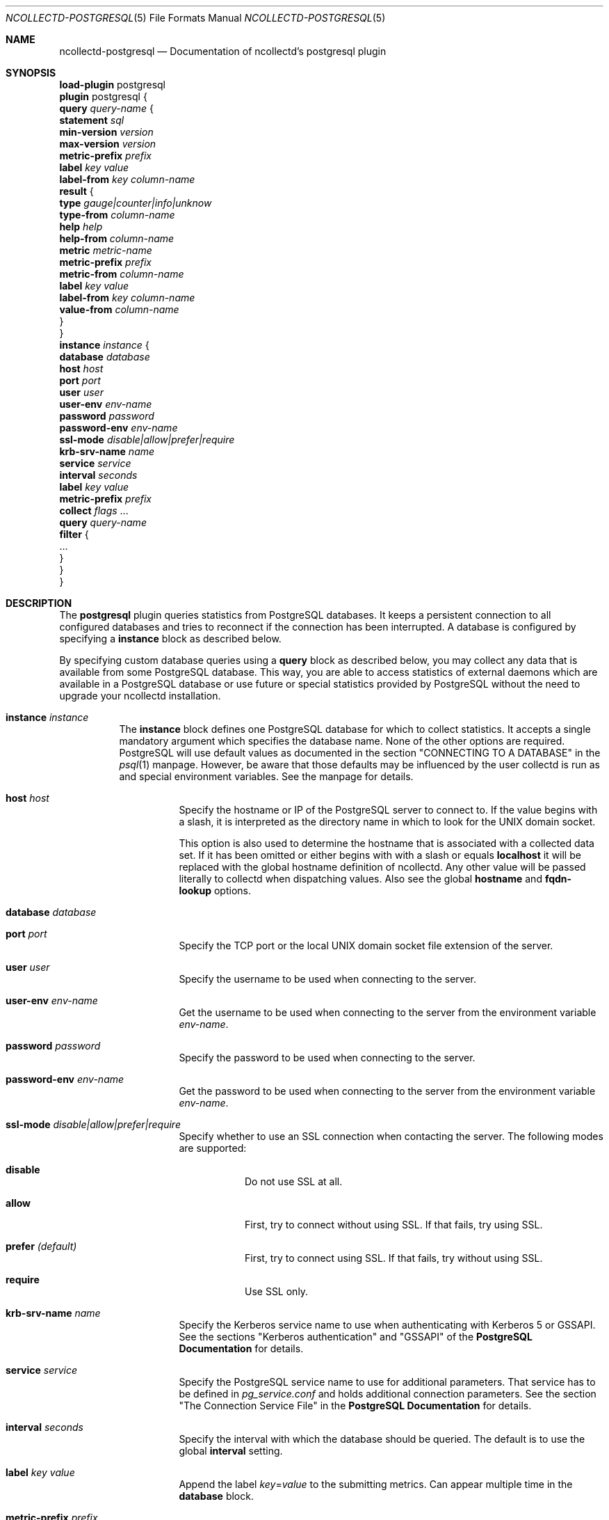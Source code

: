 .\" SPDX-License-Identifier: GPL-2.0-only
.Dd @NCOLLECTD_DATE@
.Dt NCOLLECTD-POSTGRESQL 5
.Os ncollectd @NCOLLECTD_VERSION@
.Sh NAME
.Nm ncollectd-postgresql
.Nd Documentation of ncollectd's postgresql plugin
.Sh SYNOPSIS
.Bd -literal -compact
\fBload-plugin\fP postgresql
\fBplugin\fP postgresql {
    \fBquery\fP \fIquery-name\fP {
        \fBstatement\fP \fIsql\fP
        \fBmin-version\fP \fIversion\fP
        \fBmax-version\fP \fIversion\fP
        \fBmetric-prefix\fP \fIprefix\fP
        \fBlabel\fP \fIkey\fP \fIvalue\fP
        \fBlabel-from\fP \fIkey\fP \fIcolumn-name\fP
        \fBresult\fP {
            \fBtype\fP \fIgauge|counter|info|unknow\fP
            \fBtype-from\fP \fIcolumn-name\fP
            \fBhelp\fP \fIhelp\fP
            \fBhelp-from\fP \fIcolumn-name\fP
            \fBmetric\fP \fImetric-name\fP
            \fBmetric-prefix\fP \fI prefix\fP
            \fBmetric-from\fP \fIcolumn-name\fP
            \fBlabel\fP \fIkey\fP \fIvalue\fP
            \fBlabel-from\fP \fIkey\fP \fIcolumn-name\fP
            \fBvalue-from\fP \fIcolumn-name\fP
        }
    }
    \fBinstance\fP \fIinstance\fP {
        \fBdatabase\fP \fIdatabase\fP
        \fBhost\fP \fIhost\fP
        \fBport\fP \fIport\fP
        \fBuser\fP \fIuser\fP
        \fBuser-env\fP \fIenv-name\fP
        \fBpassword\fP \fIpassword\fP
        \fBpassword-env\fP \fIenv-name\fP
        \fBssl-mode\fP \fIdisable|allow|prefer|require\fP
        \fBkrb-srv-name\fP \fIname\fP
        \fBservice\fP \fIservice\fP
        \fBinterval\fP \fIseconds\fP
        \fBlabel\fP \fIkey\fP \fIvalue\fP
        \fBmetric-prefix\fP \fIprefix\fP
        \fBcollect\fP \fIflags\fP ...
        \fBquery\fP \fIquery-name\fP
        \fBfilter\fP {
            ...
        }
    }
}
.Ed
.Sh DESCRIPTION
The \fBpostgresql\fP plugin queries statistics from PostgreSQL databases.
It keeps a persistent connection to all configured databases and tries to
reconnect if the connection has been interrupted.
A database is configured by specifying a \fBinstance\fP block as described
below.
.Pp
By specifying custom database queries using a \fBquery\fP block as described
below, you may collect any data that is available from some PostgreSQL
database.
This way, you are able to access statistics of external daemons
which are available in a PostgreSQL database or use future or special
statistics provided by PostgreSQL without the need to upgrade your ncollectd
installation.
.Bl -tag -width Ds
.It \fBinstance\fP \fIinstance\fP
The \fBinstance\fP block defines one PostgreSQL database for which to collect
statistics.
It accepts a single mandatory argument which specifies the database name.
None of the other options are required.
PostgreSQL will use default values as documented in the section
"CONNECTING TO A DATABASE" in the
.Xr psql 1
manpage.
However, be aware that those defaults may be influenced by
the user collectd is run as and special environment variables.
See the manpage for details.
.Bl -tag -width Ds
.It \fBhost\fP \fIhost\fP
Specify the hostname or IP of the PostgreSQL server to connect to.
If the value begins with a slash, it is interpreted as the directory name
in which to look for the UNIX domain socket.
.Pp
This option is also used to determine the hostname that is associated with a
collected data set.
If it has been omitted or either begins with with a slash or equals
\fBlocalhost\fP it will be replaced with the global hostname definition
of ncollectd.
Any other value will be passed literally to collectd when dispatching values.
Also see the global \fBhostname\fP and \fBfqdn-lookup\fP options.
.It \fBdatabase\fP \fIdatabase\fP
.It \fBport\fP \fIport\fP
Specify the TCP port or the local UNIX domain socket file extension of the
server.
.It \fBuser\fP \fIuser\fP
Specify the username to be used when connecting to the server.
.It \fBuser-env\fP \fIenv-name\fP
Get the username to be used when connecting to the server from the environment
variable \fIenv-name\fP.
.It \fBpassword\fP \fIpassword\fP
Specify the password to be used when connecting to the server.
.It \fBpassword-env\fP \fIenv-name\fP
Get the password to be used when connecting to the server from the environment
variable \fIenv-name\fP.
.It \fBssl-mode\fP \fIdisable|allow|prefer|require\fP
Specify whether to use an SSL connection when contacting the server.
The following modes are supported:
.Bl -tag -width Ds
.It \fBdisable\fP
Do not use SSL at all.
.It \fBallow\fP
First, try to connect without using SSL.
If that fails, try using SSL.
.It \fBprefer\fP \fI(default)\fP
First, try to connect using SSL.
If that fails, try without using SSL.
.It \fBrequire\fP
Use SSL only.
.El
.It \fBkrb-srv-name\fP \fIname\fP
Specify the Kerberos service name to use when authenticating with Kerberos 5
or GSSAPI.
See the sections "Kerberos authentication" and "GSSAPI" of the
\fBPostgreSQL Documentation\fP for details.
.It \fBservice\fP \fIservice\fP
Specify the PostgreSQL service name to use for additional parameters.
That service has to be defined in \fIpg_service.conf\fP and holds additional
connection parameters.
See the section "The Connection Service File" in the
\fBPostgreSQL Documentation\fP for details.
.It \fBinterval\fP \fIseconds\fP
Specify the interval with which the database should be queried.
The default is to use the global \fBinterval\fP setting.
.It \fBlabel\fP \fIkey\fP \fIvalue\fP
Append the label \fIkey\fP=\fIvalue\fP to the submitting metrics.
Can appear multiple time in the \fBdatabase\fP block.
.It \fBmetric-prefix\fP \fIprefix\fP
Prepends \fIprefix\fP to the metrics in the queries.
.It \fBcollect\fP \fIflags\fP ...
.Bl -tag -width Ds
.It \fBsettings\fP
Read run-time parameters of the server from \f(CWpg_settings\fP.
.It \fBdatabase\fP
Read database stats from \f(CWpg_stat_database\fP for all databases.
.It \fBdatabase(database)\fP
Read database stats from \f(CWpg_stat_database\fP for the specific database.
.It \fBdatabase_size\fP
Read database size from \f(CWpg_database_size\fP for all databases.
.It \fBdatabase_size(database)\fP
Read database size from \f(CWpg_database_size\fP for the specific database.
.It \fBdatabase_locks\fP
Read database locks from \f(CWpg_locks\fP for all databases.
.It \fBdatabase_locks(database)\fP
Read database locks from \f(CWpg_locks\fP for the specific database.
.It \fBdatabase_conflicts\fP
Read database conflicts from \f(CWpg_stat_database_conflicts\fP for
all databases.
.It \fBdatabase_conflicts(database)\fP
Read database conflicts from \f(CWpg_stat_database_conflicts\fP for
the specific database.
.It \fBdatabase_checkpointer\fP
Read database checkpointer from \f(CWpg_stat_checkpointer\fP for
all databases.
.It \fBdatabase_checkpointer(database)\fP
Read database checkpointer from \f(CWpg_stat_checkpointer\fP for
the specific database.
.It \fBactivity\fP
.It \fBactivity(database)\fP
.It \fBreplication_slots\fP
.It \fBreplication_slots(database)\fP
.It \fBreplication\fP
.It \fBarchiver\fP
.It \fBbgwriter\fP
Read bgwriter stats from \f(CWpg_stat_bgwriter\fP.
.It \fBslru\fP
.It \fBio\fP
.It \fBtable\fP
.It \fBtable(schema)\fP
.It \fBtable(schema,table)\fP
.It \fBtable_io\fP
.It \fBtable_io(schema)\fP
.It \fBtable_io(schema,table)\fP
.It \fBtable_size\fP
.It \fBtable_size(schema)\fP
.It \fBtable_size(schema,table)\fP
Get table size using \f(CWpg_table_size()\fP and \f(CWpg_indexes_size()\fP.
An ACCESS EXCLUSIVE lock on the table will block ncollectd until lock
is released.
.It \fBindexes\fP
.It \fBindexes(schema)\fP
.It \fBindexes(schema,table)\fP
.It \fBindexes(schema,table,index)\fP
.It \fBindexes_io\fP
.It \fBindexes_io(schema)\fP
.It \fBindexes_io(schema,table)\fP
.It \fBindexes_io(schema,table,index)\fP
.It \fBsequences_io\fP
.It \fBsequences_io(schema)\fP
.It \fBsequences_io(schema,sequence)\fP
.It \fBfunctions\fP
.It \fBfunctions(schema)\fP
.It \fBfunctions(schema,function)\fP
.El
.It \fBquery\fP \fIquery-name\fP
Specifies a \fIquery\fP which should be executed in the context of the database
connection.
.It \fBfilter\fP
Configure a filter to modify or drop the metrics.
See \fBFILTER CONFIGURATION\fP in
.Xr ncollectd.conf 5
.El
.It \fBquery\fP \fIquery-name\fP
Query blocks define \fISQL\fP statements and how the returned data should be
interpreted.
They are identified by the name that is given in the opening line of the block.
Thus the name needs to be unique.
Other than that, the name is not used in ncollectd.
.Pp
In each \fBquery\fP block, there is one or more \fBresult\fP blocks.
\fBresult\fP blocks define which column holds which value or instance
information.
You can use multiple \fBresult\fP blocks to create multiple values from one
returned row.
This is especially useful, when queries take a long time and sending almost
the same query again and again is not desirable.
.Bl -tag -width Ds
.It \fBstatement\fP \fIsql\fP
Sets the statement that should be executed on the server.
This is \fBnot\fP interpreted by ncollectd, but simply passed to the
database server.
.It \fBmin-version\fP \fIversion\fP
.It \fBmax-version\fP \fIversion\fP
Only use this query for the specified database version.
You can use these options to provide multiple queries with the same name
but with a slightly different syntax.
The plugin will use only those queries, where the specified minimum and
maximum versions fit the version of the database in use.
.It \fBmetric-prefix\fP \fIprefix\fP
Prepends \fIprefix\fP to the metrics name.
.It \fBlabel\fP \fIkey\fP \fIvalue\fP
Append the label \fIkey\fP=\fIvalue\fP to the submitting metrics.
Can appear multiple time in the \fBquery\fP block.
.It \fBlabel-from\fP \fIkey\fP \fIcolumn-name\fP
Specifies the columns whose values will be used to create the labels.
.It \fBresult\fP
.Bl -tag -width Ds
.It \fBtype\fP \fIgauge|counter|info|unknow\fP
The \fBtype\fP that's used for each line returned.
Must be \fIgauge\fP, \fIcounter\fP, \fIinfo\fP or \fPunknow\fP.
If not set is \fPunknow\fP.
There must be exactly one \fBtype\fP option inside each \fBResult\fP block.
.It \fBtype-from\fP \fIcolumn-name\fP
Read the type from \fIcolumn\fP.
The column value must be \fIgauge\fP, \fIcounter\fP,
\fIinfo\fP or \fPunknow\fP.
.It \fBhelp\fP \fIhelp\fP
Set the \fBhelp\fP text for the metric.
.It \fBhelp-from\fP \fIcolumn-name\fP
Read the \fBhelp\fP text for the the metric from the named column.
.It \fBmetric\fP \fImetric-name\fP
Set the metric name.
.It \fBmetric-prefix\fP \fI prefix\fP
Prepends \fIprefix\fP to the metric name in the \fBresult\fP.
.It \fBmetric-from\fP \fIcolumn-name\fP
Read the metric name from the named column.
There must be at least one \fBmetric\fP or \fBmetric-from\fP option inside
each \fBresult\fP block.
.It \fBlabel\fP \fIkey\fP \fIvalue\fP
Append the label \fIkey\fP=\fIvalue\fP to the submitting metrics.
Can appear multiple times in the \fBresult\fP block.
.It \fBlabel-from\fP \fIkey\fP \fIcolumn-name\fP
Specifies the columns whose values will be used to create the labels.
.It \fBvalue-from\fP \fIcolumn-name\fP
Name of the column whose content is used as the actual data for the metric
that are dispatched to the daemon.
.Pp
There must be only one \fBvalue-from\fP option inside each \fBresult\fP block.
.El
.El
.El
.Sh "SEE ALSO"
.Xr ncollectd 1 ,
.Xr ncollectd.conf 5
